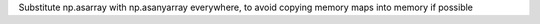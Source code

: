 Substitute np.asarray with np.asanyarray everywhere, to avoid copying memory maps into memory if possible
